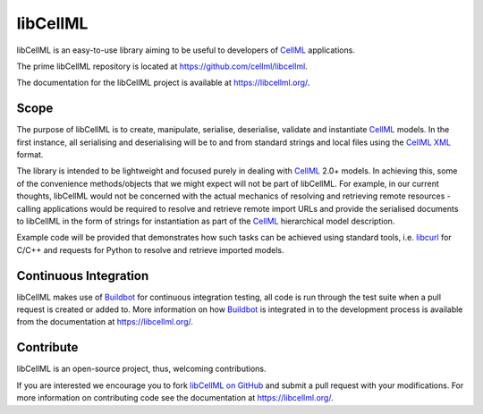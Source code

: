 libCellML
=========

libCellML is an easy-to-use library aiming to be useful to developers of `CellML <https://www.cellml.org/>`_ applications.

The prime libCellML repository is located at https://github.com/cellml/libcellml.

The documentation for the libCellML project is available at https://libcellml.org/.

Scope
-----

The purpose of libCellML is to create, manipulate, serialise, deserialise, validate and instantiate `CellML <https://www.cellml.org/>`_ models.
In the first instance, all serialising and deserialising will be to and from standard strings and local files using the `CellML <https://www.cellml.org/>`_ `XML <https://www.w3.org/XML/>`_ format.

The library is intended to be lightweight and focused purely in dealing with `CellML <https://www.cellml.org/>`_ 2.0+ models.
In achieving this, some of the convenience methods/objects that we might expect will not be part of libCellML.
For example, in our current thoughts, libCellML would not be concerned with the actual mechanics of resolving and retrieving remote resources - calling applications would be required to resolve and retrieve remote import URLs and provide the serialised documents to libCellML in the form of strings for instantiation as part of the `CellML <https://www.cellml.org/>`_ hierarchical model description.

Example code will be provided that demonstrates how such tasks can be achieved using standard tools, i.e. `libcurl <https://curl.haxx.se/libcurl/>`_ for C/C++ and requests for Python to resolve and retrieve imported models.

Continuous Integration
----------------------

libCellML makes use of `Buildbot <https://buildbot.net/>`_  for continuous integration testing, all code is run through the test suite when a pull request is created or added to.
More information on how `Buildbot <https://buildbot.net/>`_  is integrated in to the development process is available from the documentation at https://libcellml.org/.

Contribute
----------

libCellML is an open-source project, thus, welcoming contributions.

If you are interested we encourage you to fork `libCellML on GitHub <https://github.com/cellml/libcellml>`_ and submit a pull request with your modifications.
For more information on contributing code see the documentation at https://libcellml.org/.
